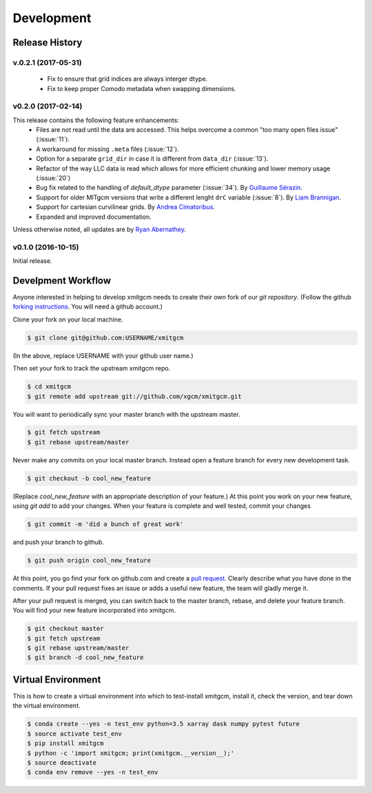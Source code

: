 Development
===========

Release History
---------------

v.0.2.1 (2017-05-31)
~~~~~~~~~~~~~
  - Fix to ensure that grid indices are always interger dtype.
  - Fix to keep proper Comodo metadata when swapping dimensions.

v0.2.0 (2017-02-14)
~~~~~~~~~~~~~~~~~~~~

This release contains the following feature enhancements:
  - Files are not read until the data are accessed. This helps overcome a common
    "too many open files issue" (:issue:`11`).
  - A workaround for missing ``.meta`` files (:issue:`12`).
  - Option for a separate ``grid_dir`` in case it is different from ``data_dir``
    (:issue:`13`).
  - Refactor of the way LLC data is read which allows for more efficient chunking
    and lower memory usage (:issue:`20`)
  - Bug fix related to the handling of `default_dtype` parameter (:issue:`34`).
    By `Guillaume Sérazin <https://github.com/serazing>`_.
  - Support for older MITgcm versions that write a different lenght ``drC``
    variable (:issue:`8`). By `Liam Brannigan <https://github.com/braaannigan>`_.
  - Support for cartesian curvilinear grids. By
    `Andrea Cimatoribus <https://github.com/sambarluc>`_.
  - Expanded and improved documentation.

Unless otherwise noted, all updates are by
`Ryan Abernathey <http://github.com/rabernat>`_.

v0.1.0 (2016-10-15)
~~~~~~~~~~~~~~~~~~~

Initial release.

Develpment Workflow
-------------------

Anyone interested in helping to develop xmitgcm needs to create their own fork
of our `git repository`. (Follow the github `forking instructions`_. You
will need a github account.)

.. _git repository: https://github.com/xgcm/xmitgcm
.. _forking instructions: https://help.github.com/articles/fork-a-repo/

Clone your fork on your local machine.

.. code-block:: bash

    $ git clone git@github.com:USERNAME/xmitgcm

(In the above, replace USERNAME with your github user name.)

Then set your fork to track the upstream xmitgcm repo.

.. code-block:: bash

    $ cd xmitgcm
    $ git remote add upstream git://github.com/xgcm/xmitgcm.git

You will want to periodically sync your master branch with the upstream master.

.. code-block:: bash

    $ git fetch upstream
    $ git rebase upstream/master

Never make any commits on your local master branch. Instead open a feature
branch for every new development task.

.. code-block:: bash

    $ git checkout -b cool_new_feature

(Replace `cool_new_feature` with an appropriate description of your feature.)
At this point you work on your new feature, using `git add` to add your
changes. When your feature is complete and well tested, commit your changes

.. code-block:: bash

    $ git commit -m 'did a bunch of great work'

and push your branch to github.

.. code-block:: bash

    $ git push origin cool_new_feature

At this point, you go find your fork on github.com and create a `pull
request`_. Clearly describe what you have done in the comments. If your
pull request fixes an issue or adds a useful new feature, the team will
gladly merge it.

.. _pull request: https://help.github.com/articles/using-pull-requests/

After your pull request is merged, you can switch back to the master branch,
rebase, and delete your feature branch. You will find your new feature
incorporated into xmitgcm.

.. code-block:: bash

    $ git checkout master
    $ git fetch upstream
    $ git rebase upstream/master
    $ git branch -d cool_new_feature

Virtual Environment
-------------------

This is how to create a virtual environment into which to test-install xmitgcm,
install it, check the version, and tear down the virtual environment.

.. code-block:: bash

    $ conda create --yes -n test_env python=3.5 xarray dask numpy pytest future
    $ source activate test_env
    $ pip install xmitgcm
    $ python -c 'import xmitgcm; print(xmitgcm.__version__);'
    $ source deactivate
    $ conda env remove --yes -n test_env
